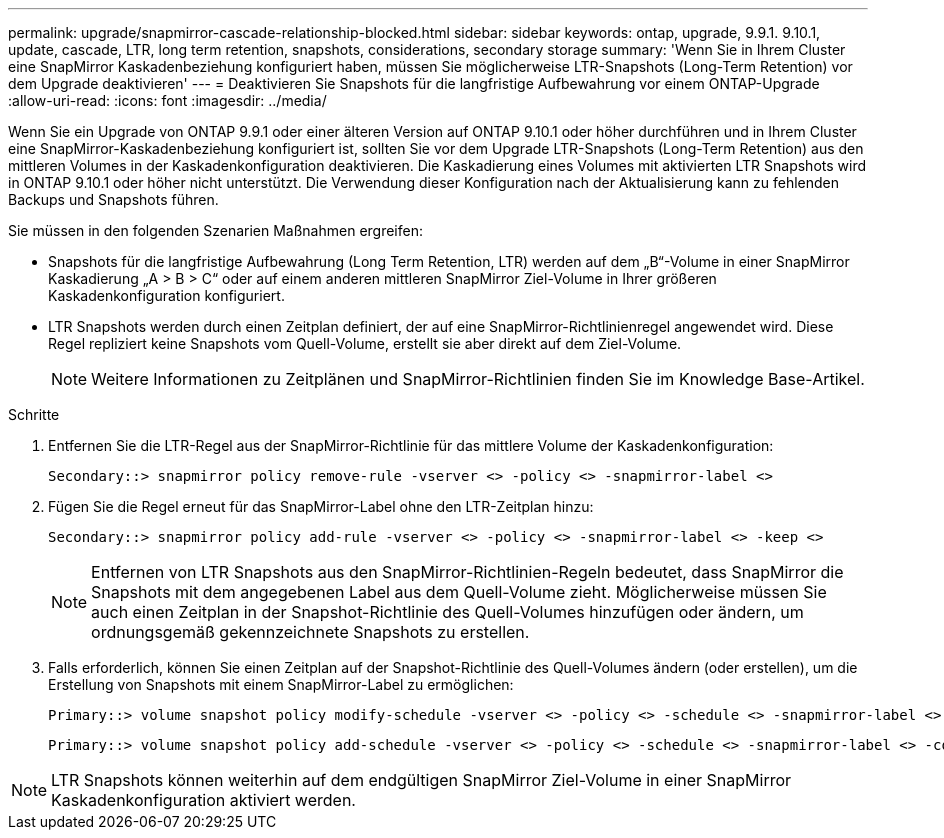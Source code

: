 ---
permalink: upgrade/snapmirror-cascade-relationship-blocked.html 
sidebar: sidebar 
keywords: ontap, upgrade, 9.9.1. 9.10.1, update, cascade, LTR, long term retention, snapshots, considerations, secondary storage 
summary: 'Wenn Sie in Ihrem Cluster eine SnapMirror Kaskadenbeziehung konfiguriert haben, müssen Sie möglicherweise LTR-Snapshots (Long-Term Retention) vor dem Upgrade deaktivieren' 
---
= Deaktivieren Sie Snapshots für die langfristige Aufbewahrung vor einem ONTAP-Upgrade
:allow-uri-read: 
:icons: font
:imagesdir: ../media/


[role="lead"]
Wenn Sie ein Upgrade von ONTAP 9.9.1 oder einer älteren Version auf ONTAP 9.10.1 oder höher durchführen und in Ihrem Cluster eine SnapMirror-Kaskadenbeziehung konfiguriert ist, sollten Sie vor dem Upgrade LTR-Snapshots (Long-Term Retention) aus den mittleren Volumes in der Kaskadenkonfiguration deaktivieren. Die Kaskadierung eines Volumes mit aktivierten LTR Snapshots wird in ONTAP 9.10.1 oder höher nicht unterstützt. Die Verwendung dieser Konfiguration nach der Aktualisierung kann zu fehlenden Backups und Snapshots führen.

Sie müssen in den folgenden Szenarien Maßnahmen ergreifen:

* Snapshots für die langfristige Aufbewahrung (Long Term Retention, LTR) werden auf dem „B“-Volume in einer SnapMirror Kaskadierung „A > B > C“ oder auf einem anderen mittleren SnapMirror Ziel-Volume in Ihrer größeren Kaskadenkonfiguration konfiguriert.
* LTR Snapshots werden durch einen Zeitplan definiert, der auf eine SnapMirror-Richtlinienregel angewendet wird. Diese Regel repliziert keine Snapshots vom Quell-Volume, erstellt sie aber direkt auf dem Ziel-Volume.
+

NOTE: Weitere Informationen zu Zeitplänen und SnapMirror-Richtlinien finden Sie im Knowledge Base-Artikel.



.Schritte
. Entfernen Sie die LTR-Regel aus der SnapMirror-Richtlinie für das mittlere Volume der Kaskadenkonfiguration:
+
[listing]
----
Secondary::> snapmirror policy remove-rule -vserver <> -policy <> -snapmirror-label <>
----
. Fügen Sie die Regel erneut für das SnapMirror-Label ohne den LTR-Zeitplan hinzu:
+
[listing]
----
Secondary::> snapmirror policy add-rule -vserver <> -policy <> -snapmirror-label <> -keep <>
----
+

NOTE: Entfernen von LTR Snapshots aus den SnapMirror-Richtlinien-Regeln bedeutet, dass SnapMirror die Snapshots mit dem angegebenen Label aus dem Quell-Volume zieht. Möglicherweise müssen Sie auch einen Zeitplan in der Snapshot-Richtlinie des Quell-Volumes hinzufügen oder ändern, um ordnungsgemäß gekennzeichnete Snapshots zu erstellen.

. Falls erforderlich, können Sie einen Zeitplan auf der Snapshot-Richtlinie des Quell-Volumes ändern (oder erstellen), um die Erstellung von Snapshots mit einem SnapMirror-Label zu ermöglichen:
+
[listing]
----
Primary::> volume snapshot policy modify-schedule -vserver <> -policy <> -schedule <> -snapmirror-label <>
----
+
[listing]
----
Primary::> volume snapshot policy add-schedule -vserver <> -policy <> -schedule <> -snapmirror-label <> -count <>
----



NOTE: LTR Snapshots können weiterhin auf dem endgültigen SnapMirror Ziel-Volume in einer SnapMirror Kaskadenkonfiguration aktiviert werden.
